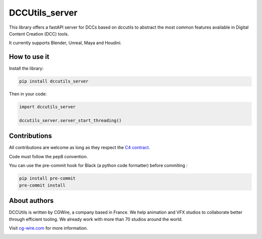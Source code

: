 DCCUtils_server
=====================================

This library offers a fastAPI server for DCCs based on dccutils to abstract the most common features
available in Digital Content Creation (DCC) tools.

It currently supports Blender, Unreal, Maya and Houdini.

|Discord| |Downloads|

How to use it
-------------

Install the library:

.. code-block:: bash

    pip install dccutils_server


Then in your code:

.. code-block:: python

    import dccutils_server

    dccutils_server.server_start_threading()


Contributions
-------------

All contributions are welcome as long as they respect the `C4
contract <https://rfc.zeromq.org/spec:42/C4>`__.

Code must follow the pep8 convention.

You can use the pre-commit hook for Black (a python code formatter) before commiting :

.. code:: bash

    pip install pre-commit
    pre-commit install


About authors
-------------

DCCUtils is written by CGWire, a company based in France. We help animation and VFX studios to collaborate better through efficient tooling. We already work with more than 70 studios around the world.

Visit `cg-wire.com <https://cg-wire.com>`__ for more information.

|CGWire Logo|

.. |Discord| image:: https://badgen.net/badge/icon/discord?icon=discord&label
   :target: https://discord.com/invite/VbCxtKN
.. |CGWire Logo| image:: https://zou.cg-wire.com/cgwire.png
   :target: https://cg-wire.com
.. |Downloads| image:: https://static.pepy.tech/personalized-badge/dccutils?period=month&units=international_system&left_color=grey&right_color=orange&left_text=Downloads
   :target: https://pepy.tech/project/dccutils
